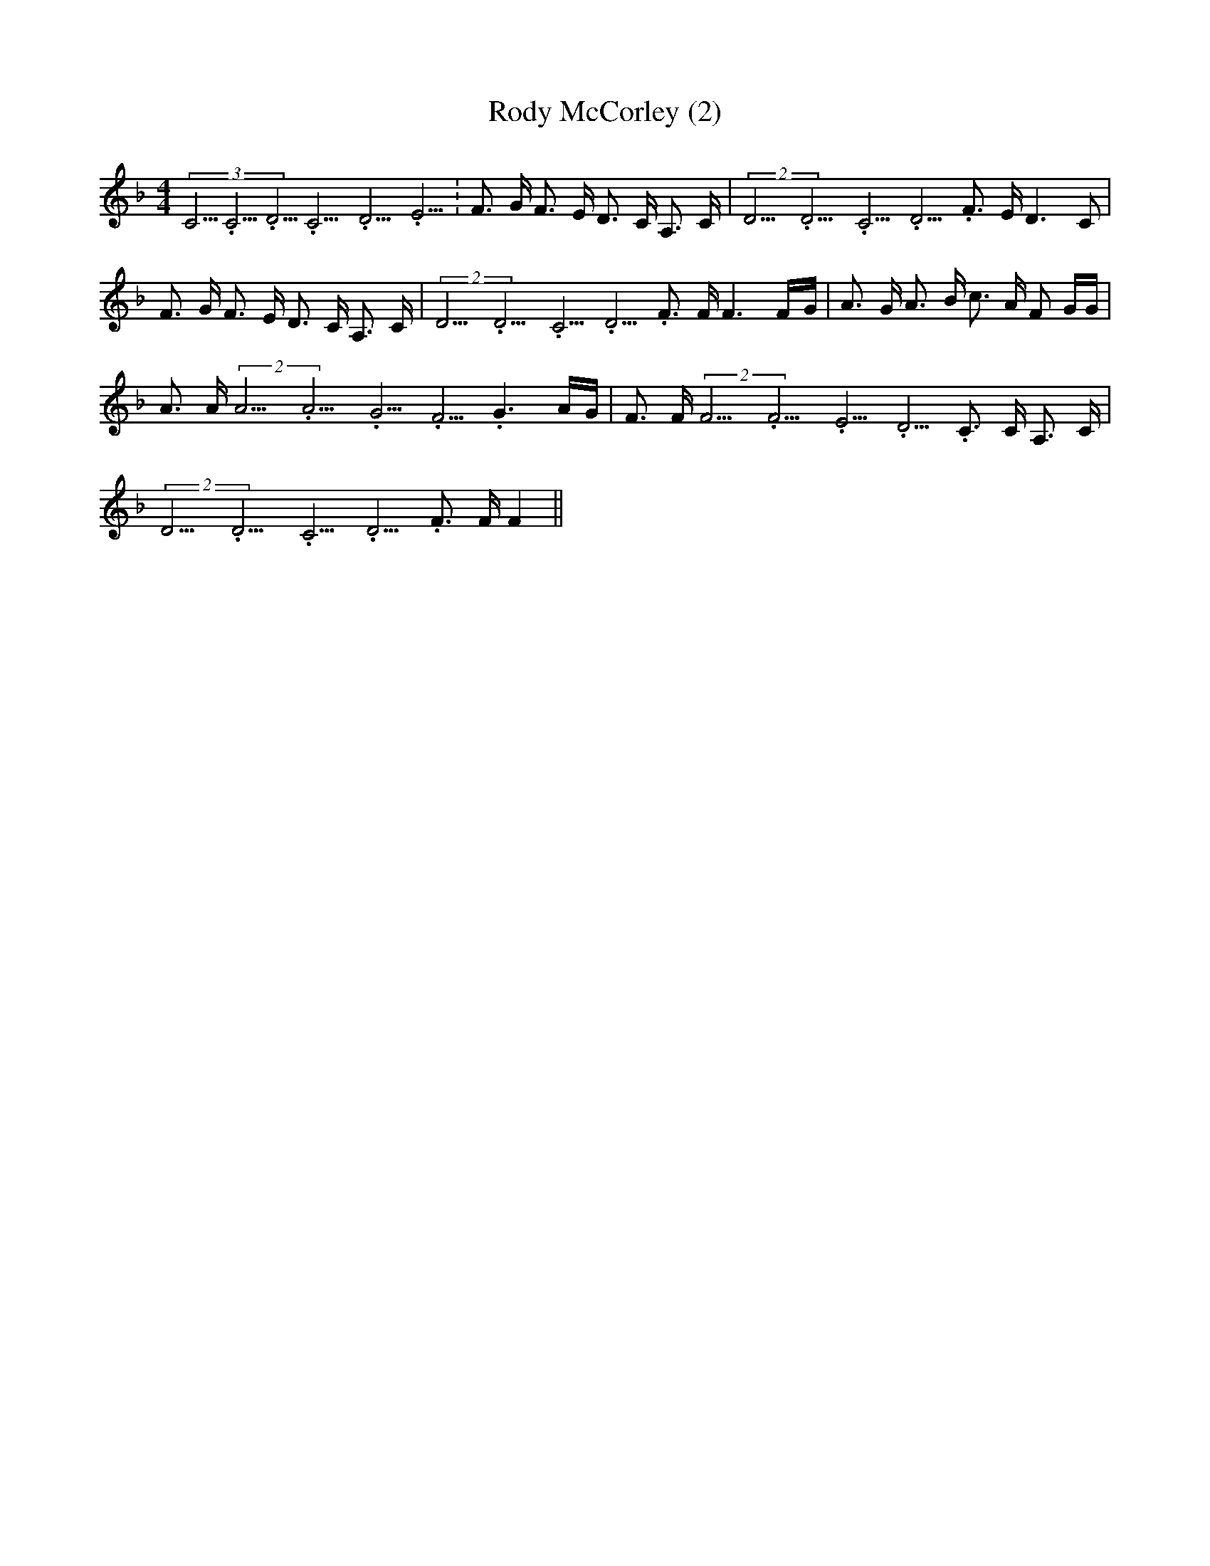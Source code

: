 % Generated more or less automatically by swtoabc by Erich Rickheit KSC
X:1
T:Rody McCorley (2)
M:4/4
L:1/16
K:F
(3C5.3333335/4C5.3333335/4D5.3333335/4C5.3333335/4D5.3333335/4E5.3333335/4|\
 F3 G F3 E D3 C A,3 C|(2D5.3333335/4D5.3333335/4C5.3333335/4 D5.3333335/4 F3 E D6 C2|\
 F3 G F3 E D3 C A,3 C|(2D5.3333335/4D5.3333335/4C5.3333335/4 D5.3333335/4 F3 F F6F-G|\
 A3 G A3 B c3 A F2 GG| A3 A(2A5.3333335/4A5.3333335/4G5.3333335/4 F5.3333335/4 G6A-G|\
 F3 F(2F5.3333335/4F5.3333335/4E5.3333335/4 D5.3333335/4 C3 C A,3 C|\
(2D5.3333335/4D5.3333335/4C5.3333335/4 D5.3333335/4 F3 F F4||

